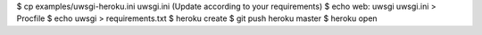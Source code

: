 $ cp examples/uwsgi-heroku.ini uwsgi.ini
(Update according to your requirements)
$ echo web: uwsgi uwsgi.ini > Procfile
$ echo uwsgi > requirements.txt
$ heroku create
$ git push heroku master
$ heroku open
